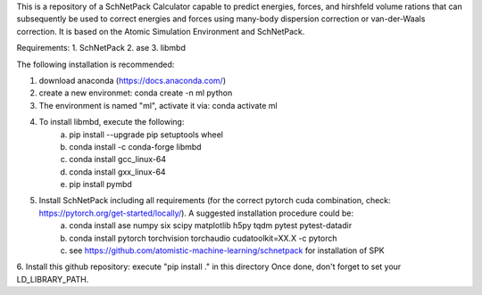 This is a repository of a SchNetPack Calculator capable to predict energies, forces, and hirshfeld volume rations that can subsequently be used to correct energies and forces using many-body dispersion correction or van-der-Waals correction.
It is based on the Atomic Simulation Environment and SchNetPack. 

Requirements:
1. SchNetPack
2. ase
3. libmbd

The following installation is recommended:

1. download anaconda (https://docs.anaconda.com/)
2. create a new environmet: conda create -n ml python
3. The environment is named "ml", activate it via: conda activate ml
4. To install libmbd, execute the following:
    a. pip install --upgrade pip setuptools wheel
    b. conda install -c conda-forge libmbd
    c. conda install gcc_linux-64
    d. conda install gxx_linux-64
    e. pip install pymbd
5. Install SchNetPack including all requirements (for the correct pytorch cuda combination, check: https://pytorch.org/get-started/locally/). A suggested installation procedure could be:
    a. conda install ase numpy six scipy matplotlib  h5py tqdm pytest pytest-datadir
    b. conda install pytorch torchvision torchaudio cudatoolkit=XX.X -c pytorch
    c. see https://github.com/atomistic-machine-learning/schnetpack for installation of SPK
6. Install this github repository: execute "pip install ." in this directory
Once done, don't forget to set your LD_LIBRARY_PATH.

.. _Python: http://www.python.org/
.. _NumPy: http://docs.scipy.org/doc/numpy/reference/
.. _SciPy: http://docs.scipy.org/doc/scipy/reference/
.. _Matplotlib: http://matplotlib.org/
.. _ase-users: https://listserv.fysik.dtu.dk/mailman/listinfo/ase-users
.. _IRC: http://webchat.freenode.net/?randomnick=0&channels=ase
